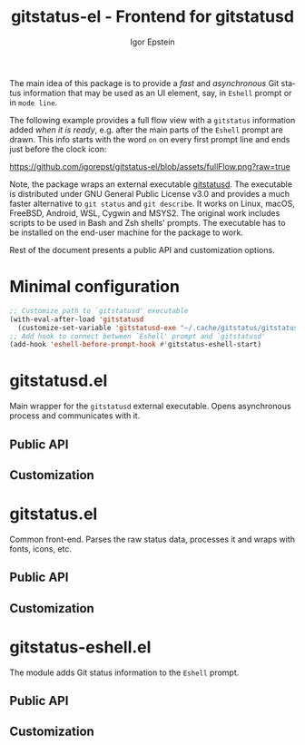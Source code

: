 #+title: gitstatus-el - Frontend for gitstatusd
#+author: Igor Epstein
#+language: en
#+export_file_name: gitstatus-el.texi
#+texinfo_dir_category: Emacs misc features
#+texinfo_dir_title: Gitstatus: (gitstatus).
#+texinfo_dir_desc: Frontend for gitstatusd

#+html: <a href="https://www.gnu.org/software/emacs/"><img alt="GNU Emacs" src="https://github.com/igorepst/gitstatus-el/blob/assets/emacs.svg?raw=true"/></a>

The main idea of this package is to provide a /fast/ and /asynchronous/ Git status information
that may be used as an UI element, say, in ~Eshell~ prompt or in ~mode line~.

The following example provides a full flow view with a ~gitstatus~ information added /when it is ready/,
e.g. after the main parts of the ~Eshell~ prompt are drawn. This info starts with the word ~on~ on every
first prompt line and ends just before the clock icon:

https://github.com/igorepst/gitstatus-el/blob/assets/fullFlow.png?raw=true

Note, the package wraps an external executable [[https://github.com/romkatv/gitstatus][gitstatusd]]. The executable is distributed under
GNU General Public License v3.0 and provides a much faster alternative to ~git status~ and ~git describe~.
It works on Linux, macOS, FreeBSD, Android, WSL, Cygwin and MSYS2.
The original work includes scripts to be used in Bash and Zsh shells' prompts.
The executable has to be installed on the end-user machine for the package to work.

Rest of the document presents a public API and customization options.

#+toc: headlines 8

* Minimal configuration

#+begin_src emacs-lisp
  ;; Customize path to `gitstatusd' executable
  (with-eval-after-load 'gitstatusd
    (customize-set-variable 'gitstatusd-exe "~/.cache/gitstatus/gitstatusd-linux-x86_64"))
  ;; Add hook to connect between `Eshell' prompt and `gitstatusd'
  (add-hook 'eshell-before-prompt-hook #'gitstatus-eshell-start)
#+end_src

* gitstatusd.el

Main wrapper for the ~gitstatusd~ external executable. Opens asynchronous process and communicates with it.

** Public API
** Customization

* gitstatus.el

Common front-end. Parses the raw status data, processes it and wraps with fonts, icons, etc.

** Public API
** Customization

* gitstatus-eshell.el

The module adds Git status information to the ~Eshell~ prompt.

** Public API
** Customization
